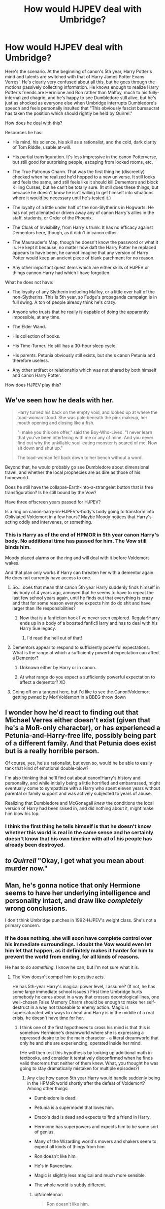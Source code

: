 #+TITLE: How would HJPEV deal with Umbridge?

* How would HJPEV deal with Umbridge?
:PROPERTIES:
:Author: Frommerman
:Score: 79
:DateUnix: 1564891385.0
:DateShort: 2019-Aug-04
:END:
Here's the scenario. At the beginning of canon's 5th year, Harry Potter's mind and talents are switched with that of Harry James Potter Evans Verres'. He's clearly very confused about all this, but he goes through the motions passively collecting information. He knows enough to realize Harry Potter's friends are Hermione and Ron rather than Malfoy, much to his fully-internalized chagrin, and he's happy to see Dumbledore still alive, but he's just as shocked as everyone else when Umbridge interrupts Dumbledore's speech and feels personally insulted that "This obviously fascist bureaucrat has taken the position which should rightly be held by Quirrel."

How does he deal with this?

Resources he has:

- His mind, his science, his skill as a rationalist, and the cold, dark clarity of Tom Riddle, usable at-will.

- His partial transfiguration. It's less impressive in the canon Potterverse, but still good for surprising people, escaping from locked rooms, etc.

- The True Patronus Charm. That was the first thing he (discreetly) checked when he realized he'd hopped to a new universe. It still looks and feels the same, and still feels like it should kill Dementors and block Killing Curses, but he can't be totally sure. (It still does these things, but because he doesn't know he isn't willing to get himself into situations where it would be necessary until he's tested it.)

- The loyalty of a little under half of the non-Slytherins in Hogwarts. He has not yet alienated or driven away any of canon Harry's allies in the staff, students, or Order of the Phoenix.

- The Cloak of Invisibility, from Harry's trunk. It has no efficacy against Dementors here, though, as it didn't in canon either.

- The Maurauder's Map, though he doesn't know the password or what it is. He kept it because, no matter how daft the Harry Potter he replaced appears to have been, he cannot imagine that any version of Harry Potter would keep an ancient piece of blank parchment for no reason.

- Any other important quest items which are either skills of HJPEV or things cannon Harry had which I have forgotten.

What he does not have:

- The loyalty of any Slytherin including Malfoy, or a little over half of the non-Slytherins. This is 5th year, so Fudge's propaganda campaign is in full swing. A ton of people already think he's crazy.

- Anyone who trusts that he really is capable of doing the apparently impossible, at any time.

- The Elder Wand.

- His collection of books.

- His Time-Turner. He still has a 30-hour sleep cycle.

- His parents. Petunia obviously still exists, but she's canon Petunia and therefore useless.

- Any other artifact or relationship which was not shared by both himself and canon Harry Potter.

How does HJPEV play this?


** We've seen how he deals with her.

#+begin_quote
  Harry turned his back on the empty void, and looked up at where the toad-woman stood. She was pale beneath the pink makeup, her mouth opening and closing like a fish.

  "I make you this one offer," said the Boy-Who-Lived. "I never learn that you've been interfering with me or any of mine. And you never find out why the unkillable soul-eating monster is scared of me. Now sit down and shut up."

  The toad-woman fell back down to her bench without a word.
#+end_quote

Beyond that, he would probably go see Dumbledore about dimensional travel, and whether the local prophecies are as dire as those of his homeworld.

Does he still have the collapse-Earth-into-a-strangelet button that is free transfiguration? Is he still bound by the Vow?

Have three offscreen years passed for HJPEV?

Is a ring on canon-harry-in-HJPEV's-body's body going to transform into Obliviated Voldemort in a few hours? Maybe Moody notices that Harry's acting oddly and intervenes, or something.
:PROPERTIES:
:Author: Gurkenglas
:Score: 61
:DateUnix: 1564893025.0
:DateShort: 2019-Aug-04
:END:

*** This is Harry as of the end of HPMOR in 5th year canon Harry's body. No additional time has passed for him. The Vow still binds him.

Moody placed alarms on the ring and will deal with it before Voldemort wakes.

And that plan only works if Harry can threaten her with a dementor again. He does not currently have access to one.
:PROPERTIES:
:Author: Frommerman
:Score: 26
:DateUnix: 1564898121.0
:DateShort: 2019-Aug-04
:END:

**** So... does that mean that canon 5th year Harry suddenly finds himself in his body of 4 years ago, annoyed that he seems to have to repeat the last few school years again, until he finds out that everything is crazy and that for some reason everyone expects him do do shit and have larger than life responsibilities?
:PROPERTIES:
:Author: Bowbreaker
:Score: 30
:DateUnix: 1564930391.0
:DateShort: 2019-Aug-04
:END:

***** Now that is a fanfiction hook I've never seen explored. Regular!Harry ends up in a body of a boosted fanfic!Harry and has to deal with his Harry Sue legacy.
:PROPERTIES:
:Author: htmlcoderexe
:Score: 46
:DateUnix: 1564942921.0
:DateShort: 2019-Aug-04
:END:

****** I'd read the hell out of that!
:PROPERTIES:
:Author: CopperZirconium
:Score: 15
:DateUnix: 1564946384.0
:DateShort: 2019-Aug-04
:END:


**** Dementors appear to respond to sufficiently powerful expectations. What is the range at which a sufficiently powerful expectation can affect a Dementor?
:PROPERTIES:
:Author: boomfarmer
:Score: 7
:DateUnix: 1564925670.0
:DateShort: 2019-Aug-04
:END:

***** Unknown either by Harry or in canon.
:PROPERTIES:
:Author: Frommerman
:Score: 7
:DateUnix: 1564937033.0
:DateShort: 2019-Aug-04
:END:


***** At what range do you expect a sufficiently powerful expectation to affect a dementor? XD
:PROPERTIES:
:Author: Law_Student
:Score: 4
:DateUnix: 1566695629.0
:DateShort: 2019-Aug-25
:END:


**** Going off on a tangent here, but I'd like to see the Canon!Voldemort getting pwned by Mor!Voldemort in a BBEG throw down
:PROPERTIES:
:Author: detrebio
:Score: 6
:DateUnix: 1565001988.0
:DateShort: 2019-Aug-05
:END:


** I wonder how he'd react to finding out that Michael Verres either doesn't exist (given that he's a MoR-only character), or has experienced a Petunia-and-Harry-free life, possibly being part of a different family. And that Petunia does exist but is a really horrible person.

Of course, yes, he's a rationalist, but even so, would he be able to easily tank that kind of emotional double-blow?

I'm also thinking that he'll find out about canon!Harry's history and personality, and while initially being a little horrified and embarrassed, might eventually come to sympathize with a Harry who spent eleven years without parental or family support and was actively subjected to years of abuse.

Realizing that Dumbledore and McGonagall /knew/ the conditions the local version of Harry had been raised in, and did nothing about it, might make him blow his top.
:PROPERTIES:
:Author: Geminii27
:Score: 43
:DateUnix: 1564905051.0
:DateShort: 2019-Aug-04
:END:

*** I think the first thing he tells himself is that he doesn't know whether this world is real in the same sense and he certainly doesn't know that his own timeline with all of his people has already been destroyed.
:PROPERTIES:
:Author: EliezerYudkowsky
:Score: 36
:DateUnix: 1564930047.0
:DateShort: 2019-Aug-04
:END:


** /to Quirrell/ "Okay, I get what you mean about murder now."
:PROPERTIES:
:Author: FeepingCreature
:Score: 39
:DateUnix: 1564896275.0
:DateShort: 2019-Aug-04
:END:


** Man, he's gonna notice that only Hermione seems to have her underlying intelligence and personality intact, and draw like /completely/ wrong conclusions.

I don't think Umbridge punches in 1992-HJPEV's weight class. She's not a primary concern.
:PROPERTIES:
:Author: EliezerYudkowsky
:Score: 72
:DateUnix: 1564898730.0
:DateShort: 2019-Aug-04
:END:

*** If he does nothing, she will soon have complete control over his immediate surroundings. I doubt the Vow would even let him let that happen, as it definitely makes it harder for him to prevent the world from ending, for all kinds of reasons.

He has to do /something./ I know he can, but I'm not sure what it is.
:PROPERTIES:
:Author: Frommerman
:Score: 11
:DateUnix: 1564899214.0
:DateShort: 2019-Aug-04
:END:

**** The Vow doesn't compel him to positive acts.

He has 5th-year Harry's magical power level, I assume? (If not, he has some large immediate school issues.) First time Umbridge hurts somebody he cares about in a way that crosses deontological lines, one well-chosen False Memory Charm should be enough to make her self-destruct in a way not traceable to enemy action. Magic is supersaturated with ways to cheat and Harry is in the middle of a real crisis, he doesn't have time for her.
:PROPERTIES:
:Author: EliezerYudkowsky
:Score: 46
:DateUnix: 1564928461.0
:DateShort: 2019-Aug-04
:END:

***** I think one of the first hypotheses to cross his mind is that this is somehow Hermione's dreamworld where she is expressing a repressed desire to be the main character - a literal dreamworld that only he and she are experiencing, operated inside her mind.

(He will then test this hypothesis by looking up additional math in textbooks, and consider it tentatively disconfirmed when he finds valid theorems that neither of them knew. What, you thought he was going to stay dramatically mistaken for multiple episodes?)
:PROPERTIES:
:Author: EliezerYudkowsky
:Score: 53
:DateUnix: 1564929662.0
:DateShort: 2019-Aug-04
:END:

****** Any clue how canon 5th year Harry would handle suddenly being in the HPMoR world shortly after the defeat of Voldemort? Among other things:

- Dumbledore is dead.

- Petunia is a supermodel that loves him.

- Draco's dad is dead and expects to find a friend in Harry.

- Hermione has superpowers and expects him to be some sort of genius.

- Many of the Wizarding world's movers and shakers seem to expect all kinds of things from him.

- Ron doesn't like him.

- He's in Ravenclaw.

- Magic is slightly less magical and much more sensible.

- The whole world is subtly different.
:PROPERTIES:
:Author: Bowbreaker
:Score: 20
:DateUnix: 1564930837.0
:DateShort: 2019-Aug-04
:END:

******* u/Nimelennar:
#+begin_quote
  Ron doesn't like him.
#+end_quote

To be fair, that happens at least once or twice a book.
:PROPERTIES:
:Author: Nimelennar
:Score: 33
:DateUnix: 1564936009.0
:DateShort: 2019-Aug-04
:END:

******** Ron really is an ass. Of course, so are most teenagers.
:PROPERTIES:
:Author: Frommerman
:Score: 13
:DateUnix: 1564938520.0
:DateShort: 2019-Aug-04
:END:


******* Within the first few days, 5th year Harry will throw an angst fit witch will immediately reveal him as an imposter, if he hasn't been caught before. Mad-eye and possibly Amelia Bones will interrogate him to see if his sudden behavior change is due to a piece of Voldemort coming to the surface or something. They will probably get the truth of his origin out of him.

I can see Hermione and Neville trying to work with Harry to un-isekai him. Draco may or may not help, depending on how obnoxious the swapped Harry is about it.

At the end of this scenario, I would love it if the Harry's are swapped back and 5th year Harry comes back to a home universe utterly changed by HJPEV's influence!
:PROPERTIES:
:Author: CopperZirconium
:Score: 18
:DateUnix: 1564946264.0
:DateShort: 2019-Aug-04
:END:


******* I've only read HPmoR once, but I don't remember petunia being part of the plot at all, weren't the majority of his resources from his scientist parents?

Edit: wait, petunia is his mom, and there's a subplot about his dad being an ass about intellectual stuff with her because she's not a scientist. I think. Carry on.
:PROPERTIES:
:Author: Iwasahipsterbefore
:Score: 5
:DateUnix: 1564933951.0
:DateShort: 2019-Aug-04
:END:

******** One of the main reasons that the HPMOR universe is different to the canon HP universe is that Lily was nice to Petunia. This led to Petunia breaking up with Vernon Dursley and marrying Michael Verres instead, which had a drastic impact on Harry's upbringing.
:PROPERTIES:
:Author: Penumbra_Penguin
:Score: 14
:DateUnix: 1564989636.0
:DateShort: 2019-Aug-05
:END:


** Several things that HJPEV might do:

- Show up at the new professor's office, before their first class, and have a quick chat to get to know her better. This HJPEV is much more in control of his emotions than canon Harry, and might be expected to try to charm the new professor.
- Having learned the lesson from Snape, /lose/ during a conflict in class.
- Take time to plot.
- Check to see if Rita Skeeter is alive in this continuity, and if so, feed her all the juicy tidbits. We're only a few months into Fudge's campaign; it may not be too late to begin a pseudonymous character assassination campaign against Umbridge and Fudge, and when it succeeds, reveal that he was the author.
- Plot with Gred and Forge.

But regarding Quest Items, you the author need to decide:

1. The rules of the method by which Harry got isekai'd. Does he have access to Harry's memories? Since souls exist, does HJPEV's soul replace HP's soul, or does HP's soul cease to exist and HJPEV take its place? Do the prophecies which bound HP bind HJPEV? How does this affect the local prophesiers? Does Harry have the right to the Line of Merlin Unbroken?
2. There are three options for what items got transferred with Harry's soul: none, or some. None is easy. Some means that Harry will spend time trying to figure out why certain objects came with him but not others. You should figure out what the rule is beforehand, even if the rule doesn't make it into the story.
:PROPERTIES:
:Author: boomfarmer
:Score: 21
:DateUnix: 1564926788.0
:DateShort: 2019-Aug-04
:END:

*** HJPEV's mind state completely overwrites that of HP's. He has none of canon HP's memories, but is good enough at extracting information from context clues to at least stall long enough to explain things to Dumbledore and get correct stories. He's still going to be ignorant of things Dumbledore wouldn't know or tell him until he can bluff his way through conversations with the relevant people. All the prophecies still bind him, as it was his mind, not his soul, which was overwritten. Local prophets notice nothing...for now. This will change as HJPEV starts HJPEV'ing.

His closest friends are going to notice the changes almost immediately and will demand answers. He'll need to figure something out to tell them, possibly the truth.

Harry brought over zero magical artifacts. He only has access to whatever HP had at the time, though he could obviously get his hands on some others. He does not have the Stone of Permanency, as that is a universal win condition. I'm allowing him transfiguration and Patronuses because those really aren't ever explained in any depth in canon and may really work that way.
:PROPERTIES:
:Author: Frommerman
:Score: 12
:DateUnix: 1564936975.0
:DateShort: 2019-Aug-04
:END:

**** u/boomfarmer:
#+begin_quote
  Local prophets notice nothing
#+end_quote

This should change the first time HJPEV makes a decision that would affect something outside Hogwarts. If he decides to continue his plan of uplifting humanity to immortality, except in this universe, I expect the moment he acknowledges that plan is the moment that the seers get premonitions.
:PROPERTIES:
:Author: boomfarmer
:Score: 8
:DateUnix: 1565008339.0
:DateShort: 2019-Aug-05
:END:


**** u/boomfarmer:
#+begin_quote
  stall long enough to explain things to Dumbledore and get correct stories.
#+end_quote

Canon HP might go to Dumbledore. Would HJPEV go to Dumbledore for anything other than aphorisms and his father's rock? How different is this Dumbledore from HJPEV's own Dumbledore, of this Dumbledore is not driven by prophecies to channel Harry's growth?
:PROPERTIES:
:Author: boomfarmer
:Score: 2
:DateUnix: 1565008486.0
:DateShort: 2019-Aug-05
:END:

***** End of HPMOR Harry was well aware that Dumbledore had actual good reasons for his odd behaviors, and I seem to recall him flat out said something to the effect of "Dumbledore may have been the only one that was doing the right things for the right reasons."

So "talk to the local version of Dumbledore" would be a plan of action that'd at least occur to him as worthy of consideration.
:PROPERTIES:
:Author: Psy-Kosh
:Score: 2
:DateUnix: 1566250509.0
:DateShort: 2019-Aug-20
:END:


*** u/Bowbreaker:
#+begin_quote
  Does Harry have the right to the Line of Merlin Unbroken?
#+end_quote

I don't think that's a thing in canon HP.
:PROPERTIES:
:Author: Bowbreaker
:Score: 6
:DateUnix: 1564930990.0
:DateShort: 2019-Aug-04
:END:

**** Even if it were, nobody has willed it to him here.
:PROPERTIES:
:Author: Frommerman
:Score: 6
:DateUnix: 1564938623.0
:DateShort: 2019-Aug-04
:END:


*** u/GeneralExtension:
#+begin_quote
  Having learned the lesson from Snape, /lose/ during a conflict in class.
#+end_quote

Given his memories, he could (initially) do this by accident. ("Of course Voldemort is dead." Later: wait, I-no, Hermione-hasn't finished him off yet? What have we been doing the past 4 years? )
:PROPERTIES:
:Author: GeneralExtension
:Score: 6
:DateUnix: 1565069655.0
:DateShort: 2019-Aug-06
:END:


** I've had a similar scenario I've been idly puzzling with for a while. End-of-book!HJPEV overwrites canon Voldemort in the exact moment Voldemort first sees baby Harry. Lilly is alive and in combat stance, James is freshly dead.

Harry has less than three minutes to orient to his surroundings, diffuse Lilly, and attempt to resurrect (or freeze) James before James's brain starts to take serious damage.

Harry has to weigh probability that he is actually in 1981 and James is an actual person who will be perma-dead soon verses the probability that this situation is somehow fake/enemy action that is possibly an attempt to steal the secret of patronus revival. (Harry considers and rejects the idea that this is a years-long time-loop, because he simply refuses to murder his own parents to complete the loop.)

Harry will attempt to revive James even though he thinks he is in some sort of simulation because:

#+begin_example
  p(this is real) * cost of James dies for good > p(this is enemy action to expose my secrets) * cost of patronus revival secret being known
#+end_example

Holds true even if p(this is real) is very low.

The next big challenge is developing a “Voldemort Cleanup Plan.” If Harry in Voldemort's body just nopes off to hide or find personal answers, magical Britton basically turns out the same as it did in canon. Harry is likely to see his remembered history as a control and try to work for a better future.

Harry's resources * historical knowledge * true patronus and partial transfiguration * an adult magic capacity * any artifacts Voldemort had on his person * a whole, unshattered, Tom Riddle soul (presuming some of canon!Voldemort's behavior was caused by instability from making horcruxes)

Harry's weaknesses * limited spell knowledge * no canon!Voldemort memories (maybe some re-awakened MoR!Voldemort memories like the one from his first dementor exposure) * Vow-bound

Wild card * 5 canon horcurxes with unknown behavior
:PROPERTIES:
:Author: CopperZirconium
:Score: 19
:DateUnix: 1564943063.0
:DateShort: 2019-Aug-04
:END:

*** Please make this it's own post!
:PROPERTIES:
:Author: sykomantis2099
:Score: 5
:DateUnix: 1564957007.0
:DateShort: 2019-Aug-05
:END:


*** Not sure James's brain is recoverable. a) It's canon, b) The Killing Curse obviously kills people somehow, even if you ditch the soul thing.
:PROPERTIES:
:Author: GeneralExtension
:Score: 1
:DateUnix: 1565069846.0
:DateShort: 2019-Aug-06
:END:


** He sends her a package by owl with a grenade in it.

In all seriousness I think he'd gather information, finding out how much authority she actually has in the school. Figuring out what her objectives are by speaking with the student body, teachers, possibly the woman herself and maybe a bit of snooping in her office with the Invisibility cloak. Also finding out what in the world the Ministry is doing by sending someone so antagonistic to the school.

Then with what he's able to piece together either as Nimelennar says he "retracts the story of Voldemort's return" to get her to lower her guard and to stop grinding everyone gears. Possibly undermine her credibility and sanity with Fred and George plus more invisibility cloak.

Or

If the situation truly seems untenable he could always just leave lol. Go to another school outside of Britain. He has no real stake in this battle to be honest other than familiar faces who aren't the people he knows and a personal slight.

If leaving the school is too dangerous or is somehow unachievable he can I guess utterly destroy Umbridge with his dark side. As for what that intails errrrrr grenade.
:PROPERTIES:
:Author: Trew_McGuffin
:Score: 17
:DateUnix: 1564921866.0
:DateShort: 2019-Aug-04
:END:

*** The fact that nobody does the grenade thing in canon probably means there's a safeguard against it. Letterbombs started appearing in the Muggle world as early as 1712, and at the very least muggleborns would have talked about it and the idea would have made its way around. There's enough cultural contamination for trains to have made it, so something far simpler probably did as well.
:PROPERTIES:
:Author: Frommerman
:Score: 8
:DateUnix: 1564937548.0
:DateShort: 2019-Aug-04
:END:

**** That arguement can be made about FAR too many muggle advances for it to stand up. If the wizarding world were at ALL consistent about integrating even decades old muggle ideas, it would be unrecognizable from cannon or the rationality verse. And don't forget the Hogwarts Express is based off a near 200 year old steam engine, and it appears to be the most modern and sophisticated tech in use.
:PROPERTIES:
:Author: tantalum73
:Score: 12
:DateUnix: 1564943948.0
:DateShort: 2019-Aug-04
:END:

***** Letterbombs are older than that. It only takes exactly one muggleborn in the ministry to read a muggle paper and make the connection telling their competent Slytherin or Hufflepuff superior that they should probably, like, disable all magical and nonmagical explosives in flight, or something, to make it a non-issue. Or maybe they enchant owls to not take lethal items at all and to get lost in uninhabited woodlands if confunded in any way. Or maybe there's a Return to Sender feature, or the magical post office delivers an irresistable homing tracker to whoever sent the bomb. You could stay in an unplottable and Fidelius'd area to avoid that, but you'd never be able to leave.

Or maybe they did all of that. I took less than 5 minutes coming up with those, and despite the canon HPverse being a worldbuilding disaster, there are still usually reasons for things to happen besides author fiat, even if those reasons are bad if actually examined. The reason letterbombs don't really happen anymore is because the Unabomber made IRL authorities think about how to prevent such a person from being successful again, and we now have some simple safeguards against it. One ambitious, but stupid, would-be dark lord doing the same would be enough to make even a society of mostly daft wizards do the same.
:PROPERTIES:
:Author: Frommerman
:Score: 3
:DateUnix: 1564962683.0
:DateShort: 2019-Aug-05
:END:

****** We never see, in canon or in HPMOR, a wizard checking an unfamiliar owl to be registered mail owl and not an Animagus or Imperiused regular owl. And even if they would start, would the Ministry really put as much effort into making every mail owl distinct and unfakeable and unhackable as Gringotts put in it's Grand Manager's seal?
:PROPERTIES:
:Author: Dead_Atheist
:Score: 4
:DateUnix: 1564989224.0
:DateShort: 2019-Aug-05
:END:

******* Maybe wizards are usually sturdy enough to survive the explosion of any magical enchantment that is both small enough to fit in a letter and common enough to worry about. Though... that definitely isn't true for poisoned/cursed letters.
:PROPERTIES:
:Author: Bowbreaker
:Score: 3
:DateUnix: 1565005893.0
:DateShort: 2019-Aug-05
:END:

******** Unlikely even for regular explosions. The envelope can be enchanted the same way as mokeskin pouch to hold at least a couple of kilos of whatever explosive a mage can acquire. And even that is unnecessary: although it might be possible for a wizard to survive explosion of a hundred grams of Erumpet Fluid or something, it would definitely be very handy for the Death Eaters if on their next mission every member of the Order of the Phoenix had all fingers on their wand hands missing.
:PROPERTIES:
:Author: Dead_Atheist
:Score: 4
:DateUnix: 1565015827.0
:DateShort: 2019-Aug-05
:END:


******** They get hurt when they fall off of brooms, so...no.
:PROPERTIES:
:Author: MuonManLaserJab
:Score: 2
:DateUnix: 1565750703.0
:DateShort: 2019-Aug-14
:END:


****** All those reasons you just quoted about how easy it would be to address the letter bomb issue apply to a hundred other features of the canon HP verse. I absolutely agree that it would be Incredibly Easy for these things to be addressed, but like HJPEV notes, it's a world of the idiotic and insane. And it's ABSOLUTELY internally consistent that the wizarding world would somehow fail to address this. After all, even with all the muggleborns available, they're still using quills and parchment rather than notebooks and ballpoints
:PROPERTIES:
:Author: tantalum73
:Score: 1
:DateUnix: 1565129614.0
:DateShort: 2019-Aug-07
:END:


*** u/Silver_Swift:
#+begin_quote
  Go to another school outside of Britain. He has no real stake in this battle to be honest other than familiar faces who aren't the people he knows and a personal slight.
#+end_quote

That seems out of character for Harry "You can't leave your home planet while it still contains a place like Azkaban." James Potter Evans Verres
:PROPERTIES:
:Author: Silver_Swift
:Score: 9
:DateUnix: 1564933314.0
:DateShort: 2019-Aug-04
:END:

**** There are other people in the world who need help for other reasons than Umbridge. Azkaban, for example, is much worse than anything she's likely to do. As is the possible end of the world which may or may not still be fated, as are other problems such as human mortality. If leaving Britain gets him even /slightly/ more freedom to work on the most serious problems, it's the obviously correct choice. It would be out of character for him to give up on helping people, but very much in character for him to /prioritize/.

Edit: spelling
:PROPERTIES:
:Author: orthernLight
:Score: 13
:DateUnix: 1564938274.0
:DateShort: 2019-Aug-04
:END:

***** There is problem with this idea - Harry has to believe he can solve major world's problems, but can't get rid of one incompetent bureaucrat.
:PROPERTIES:
:Author: Dead_Atheist
:Score: 4
:DateUnix: 1564989464.0
:DateShort: 2019-Aug-05
:END:

****** It's not that he can't. It's that it might not be worth the effort when compared to other things.
:PROPERTIES:
:Author: Bowbreaker
:Score: 3
:DateUnix: 1565005587.0
:DateShort: 2019-Aug-05
:END:

******* Well, knowing HJPEV, if he can do it at all, he can do it in about two 5-minutes periods over three days. Definitely less effort than moving to another country.
:PROPERTIES:
:Author: Dead_Atheist
:Score: 3
:DateUnix: 1565016189.0
:DateShort: 2019-Aug-05
:END:


***** That's fair. There is the whole problem of Voldemort of course (who will be much harder to fight if Harry leaves Magical Britain), but canon Voldemort might not seem like much of a threat compared to the version Harry just beat.
:PROPERTIES:
:Author: Silver_Swift
:Score: 4
:DateUnix: 1564943356.0
:DateShort: 2019-Aug-04
:END:

****** If we go further back, how would HJPEV react to canon Voldemort offering to bring back his parents, Lily and James?
:PROPERTIES:
:Author: GeneralExtension
:Score: 1
:DateUnix: 1565070010.0
:DateShort: 2019-Aug-06
:END:

******* With intense scepticism. Harry (for some reason) still doesn't believe souls are a thing and canon Voldemort is not that good of a liar.
:PROPERTIES:
:Author: Silver_Swift
:Score: 2
:DateUnix: 1565070488.0
:DateShort: 2019-Aug-06
:END:


** In Harry's shoes, I /wouldn't/ defeat Umbridge. She's way too useful.

Umbridge's thing is getting political power by abusing bureaucracy and blackmailing people. She's openly hates Harry and isn't Voldemort aligned. Plus, she has strong and easy to understand motivations.

All that makes her a perfect cats paw.

Step 1 is to toss a confundus at her: "Harry served his detention" / "you transferred Harry's detention to Filch after Filch promised to do something torturous."

That gets Harry ~4 hours of free movement / night and establishes the enmity between him and Umbridge. Plus it starts to win him public sympathy; people don't like it when authorities go too far.

Then I'd start running through her blackmail files. General goals are (1) learn the network of power / alliances in the ministry as seen by people outside of team Dumbledore, (2) copy damaging stuff on team dark, and (3) fill the files on team Dumbledore with useless misinfo.

Once the files are edited, the next step is to burn through Umbridge's accumulated power. Have her pick fights with people on Team Dark and then use the blackmail against them.

When Umbridge's influence is mostly gone, and her allies are angry, then maneuver her into a scandal where she's colluding with Malfoy to do something appropriately taboo.

The maneuvering wouldn't be that hard to set up. Just a liberal mix of confundous + the inventing of a society of purebloods who recognized Umbridge's brilliance
:PROPERTIES:
:Author: best_cat
:Score: 17
:DateUnix: 1564937594.0
:DateShort: 2019-Aug-04
:END:

*** That's pretty good actually. She's definitely vile, but you're right that she was never explicitly with Voldemort.

I'm not sure you could build much public support with the detentions, though, at least not until you've toppled Fudge. Over half of Harry's class either didn't care about his detentions or thought the nutter was getting what he deserved. I did overlook that it may have been possible to get Umbridge nominally on-side long enough to both use and destroy her though.
:PROPERTIES:
:Author: Frommerman
:Score: 6
:DateUnix: 1564938224.0
:DateShort: 2019-Aug-04
:END:


*** This assumes he knows she isn't Voldemort aligned. Consider what canon Harry has had to deal with up to this point: (DADA = Defense Against the Dark Arts)

1. Literally Voldemort. (Technically possessed by.) The DADA Teacher. (He might count this one twice.)
2. One of Voldemort's Horcruxes possessing Ron's little sister. Ron is his friend.
3. Someone who's escaped from Azkaban...
4. A death eater who sent him straight to Voldemort/bringing him back/removing magical protection. The DADA Teacher, who everyone thought was a super trustworthy auror.

If there's a 50% chance someone is Voldemort, 25% chance they're a Death Eater, killing them or getting them fired ASAP seems like a solid move. (The remaining 25% - that they're a member of the order of the phoenix/good defense teacher, can be easily eliminated.)
:PROPERTIES:
:Author: GeneralExtension
:Score: 3
:DateUnix: 1565070800.0
:DateShort: 2019-Aug-06
:END:

**** I think you're misremembering book 2. The DADA teacher, Gilderoy Lockhart, is just a famous monster hunter / author who turns out to be a scam artist; the horcrux possessing Ginny Weasley is unrelated.
:PROPERTIES:
:Author: Solonarv
:Score: 1
:DateUnix: 1565414777.0
:DateShort: 2019-Aug-10
:END:

***** I remember that.

My point is:

50% chance that someone's Voldemort

(Conditional on that - 50% chance that the DADA teacher is Voldemort.)

While that only leaves us with a 25% chance the DADA teacher is Voldemort (25% chance some other Death Eater), that's still way too high to be taking any chances.

You can say "She's obviously not a Death Eater." Had someone raised the possibility when it was the case, people would have said the "he's not a Death Eater, he's Mad Eye Moody!" (Similar with Quirrell.)
:PROPERTIES:
:Author: GeneralExtension
:Score: 1
:DateUnix: 1565466445.0
:DateShort: 2019-Aug-11
:END:


** HJPEV has the potential to be one of the most malicious rules lawyers of all time. Any and every possible exact and litteral interpretation of rules, and in particular, acting to create future rules to then take advantage of.
:PROPERTIES:
:Author: clawclawbite
:Score: 24
:DateUnix: 1564898304.0
:DateShort: 2019-Aug-04
:END:


** ...

Why would Umbridge and HPJEV even come into conflict?

HPJEV retracts the story of Voldemort's return (as he didn't actually witness it).

The rest of the conflict... doesn't happen.

Maybe the DA still gets formed, but with Harry no longer so closely associated with Dumbledore and the Voldemort-returned story, I think Umbridge would be less paranoid about the whole "Dumbledore wants to seize power" idea, and might actually let them learn.
:PROPERTIES:
:Author: Nimelennar
:Score: 11
:DateUnix: 1564898210.0
:DateShort: 2019-Aug-04
:END:

*** He's personally offended by her existence and sees that she is a bully worse than Snape ever was. Furthermore, she starts the fight with the canon needling she does in their first class. He obviously pretends to lose in the immediate term, but he now knows the Ministry here is even worse than the one in his own world.

He might retract the claim in public, but he's obvioisly going to talk with Dumbledore, who will tell him of all the evidence for Voldemort's return. He will know the Ministry in its current form is going to doom the country to war, so not dealing with it is not an option. The Vow wouldn't force him into acting, but it would recommend toppling the government as soon as possible to shorten the upcoming war he doesn't have the means to stop.
:PROPERTIES:
:Author: Frommerman
:Score: 23
:DateUnix: 1564899001.0
:DateShort: 2019-Aug-04
:END:


*** Retracting the Voldemort's Return story would be a political disaster that would oust Dumbledore and vindicate Fudge. The fact that he doesn't have memory of it (when he's aware he's literally missing /all the memories/ of canon HP) doesn't prove LV isn't resurrected, and if he's remotely intelligent he'd defer action until he knows WTF is going on.
:PROPERTIES:
:Author: Serious_Feedback
:Score: 4
:DateUnix: 1565681234.0
:DateShort: 2019-Aug-13
:END:


** Some questions that came to mind on reread:

- Does HJPEV get CANON!Harry's connection to Voldemort? I'd doubt it, but then I have to wonder if Voldemort would notice, or if he didn't realize it was a thing until after a few of the visions in canon.
- Doesn't HJPEV have a different accent from CANON!Harry? Oxford vs Surry? I think people would immediately notice that he walks, talks, and reacts completely differently from CANON!Harry, and respond accordingly.
- A few people have questioned whether or not HJPEV would approach CANON!Dumbledore, but in keeping with the above, wouldn't Dumbledore immediately take action to figure out what's happening? In canon, Dumbledore avoided Harry during this book, due to the Voldemort connection. Would HJPEV's obvious weirdness change this, or make it seem like an even better idea? Given the latter, he'd probably put Snape on it, and that would probably result in Snape discovering HJPEV's oclumensy, and this just gets harder and harder until HJPEV suggests something like veritaserum or testifying under magical compulsion of some kind. (Pensive could help, but getting to that point seems like it'd take longer.)
:PROPERTIES:
:Author: cae_jones
:Score: 3
:DateUnix: 1565214768.0
:DateShort: 2019-Aug-08
:END:


** I'd expect him to panic and try to work out what happened, why and how and mostly ignore umbridge because something either altered reality aside from him or transported him to an alternate universe for no clear reason. He might try to get her to humiliate herself publicly if she's a big problem but otherwise she just isn't that relevant compared to this cosmic anomaly.
:PROPERTIES:
:Author: Ev0nix
:Score: 1
:DateUnix: 1565197940.0
:DateShort: 2019-Aug-07
:END:


** I think you just invented a new subgenre of HPMOR fanfiction.
:PROPERTIES:
:Author: GreenGriffin8
:Score: 1
:DateUnix: 1565199592.0
:DateShort: 2019-Aug-07
:END:
